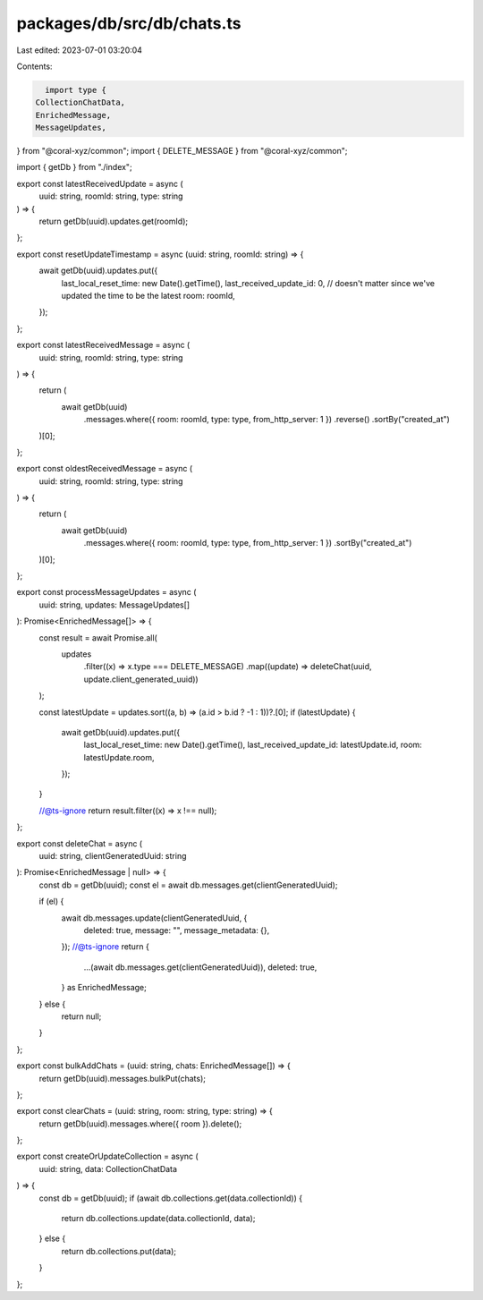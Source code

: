 packages/db/src/db/chats.ts
===========================

Last edited: 2023-07-01 03:20:04

Contents:

.. code-block:: ts

    import type {
  CollectionChatData,
  EnrichedMessage,
  MessageUpdates,
} from "@coral-xyz/common";
import { DELETE_MESSAGE } from "@coral-xyz/common";

import { getDb } from "./index";

export const latestReceivedUpdate = async (
  uuid: string,
  roomId: string,
  type: string
) => {
  return getDb(uuid).updates.get(roomId);
};

export const resetUpdateTimestamp = async (uuid: string, roomId: string) => {
  await getDb(uuid).updates.put({
    last_local_reset_time: new Date().getTime(),
    last_received_update_id: 0, // doesn't matter since we've updated the time to be the latest
    room: roomId,
  });
};

export const latestReceivedMessage = async (
  uuid: string,
  roomId: string,
  type: string
) => {
  return (
    await getDb(uuid)
      .messages.where({ room: roomId, type: type, from_http_server: 1 })
      .reverse()
      .sortBy("created_at")
  )[0];
};

export const oldestReceivedMessage = async (
  uuid: string,
  roomId: string,
  type: string
) => {
  return (
    await getDb(uuid)
      .messages.where({ room: roomId, type: type, from_http_server: 1 })
      .sortBy("created_at")
  )[0];
};

export const processMessageUpdates = async (
  uuid: string,
  updates: MessageUpdates[]
): Promise<EnrichedMessage[]> => {
  const result = await Promise.all(
    updates
      .filter((x) => x.type === DELETE_MESSAGE)
      .map((update) => deleteChat(uuid, update.client_generated_uuid))
  );

  const latestUpdate = updates.sort((a, b) => (a.id > b.id ? -1 : 1))?.[0];
  if (latestUpdate) {
    await getDb(uuid).updates.put({
      last_local_reset_time: new Date().getTime(),
      last_received_update_id: latestUpdate.id,
      room: latestUpdate.room,
    });
  }

  //@ts-ignore
  return result.filter((x) => x !== null);
};

export const deleteChat = async (
  uuid: string,
  clientGeneratedUuid: string
): Promise<EnrichedMessage | null> => {
  const db = getDb(uuid);
  const el = await db.messages.get(clientGeneratedUuid);

  if (el) {
    await db.messages.update(clientGeneratedUuid, {
      deleted: true,
      message: "",
      message_metadata: {},
    });
    //@ts-ignore
    return {
      ...(await db.messages.get(clientGeneratedUuid)),
      deleted: true,
    } as EnrichedMessage;
  } else {
    return null;
  }
};

export const bulkAddChats = (uuid: string, chats: EnrichedMessage[]) => {
  return getDb(uuid).messages.bulkPut(chats);
};

export const clearChats = (uuid: string, room: string, type: string) => {
  return getDb(uuid).messages.where({ room }).delete();
};

export const createOrUpdateCollection = async (
  uuid: string,
  data: CollectionChatData
) => {
  const db = getDb(uuid);
  if (await db.collections.get(data.collectionId)) {
    return db.collections.update(data.collectionId, data);
  } else {
    return db.collections.put(data);
  }
};


